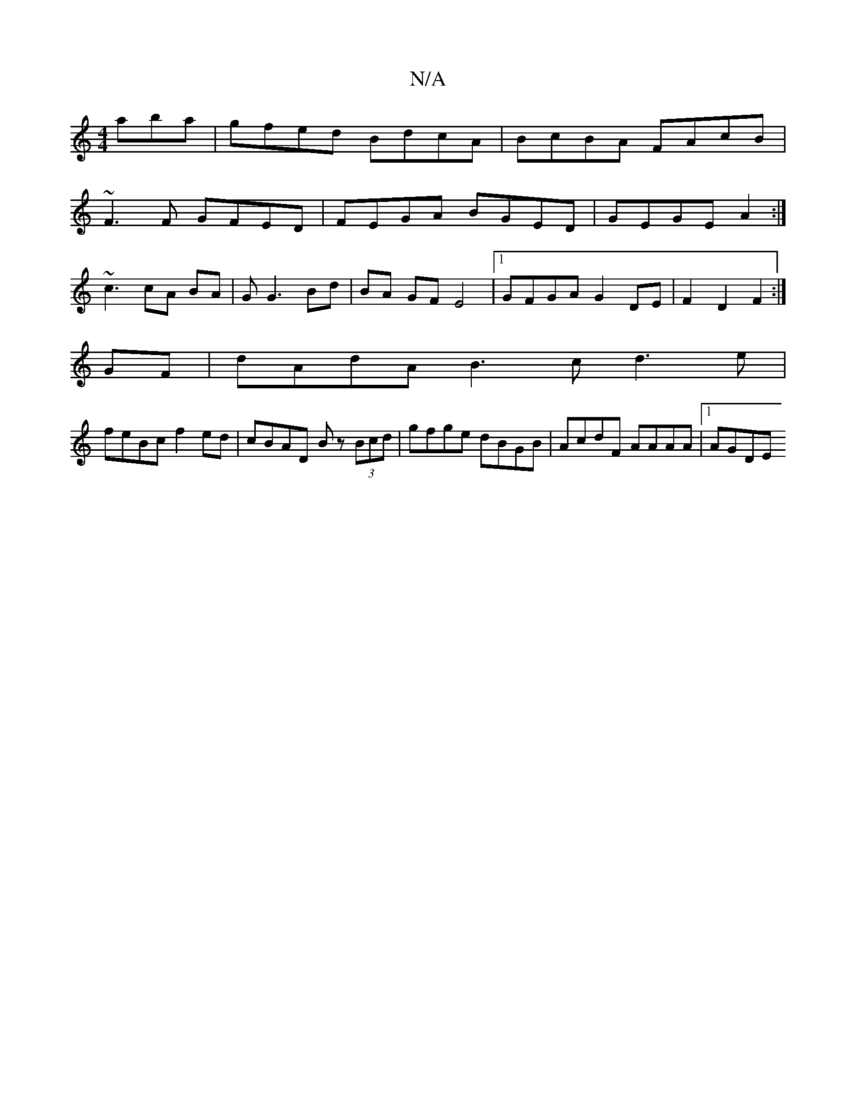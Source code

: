 X:1
T:N/A
M:4/4
R:N/A
K:Cmajor
aba | gfed BdcA | BcBA FAcB |
~F3F GFED | FEGA BGED | GEGE A2 :|
~c3 cA BA |G G3 Bd | BA GF E4 |1 GFGA G2 DE | F2 D2 F2 :|
GF | dAdA B3 c d3 e|
feBc f2ed|cBAD Bz (3Bcd | gfge dBGB | AcdF AAAA |1 AGDE 
